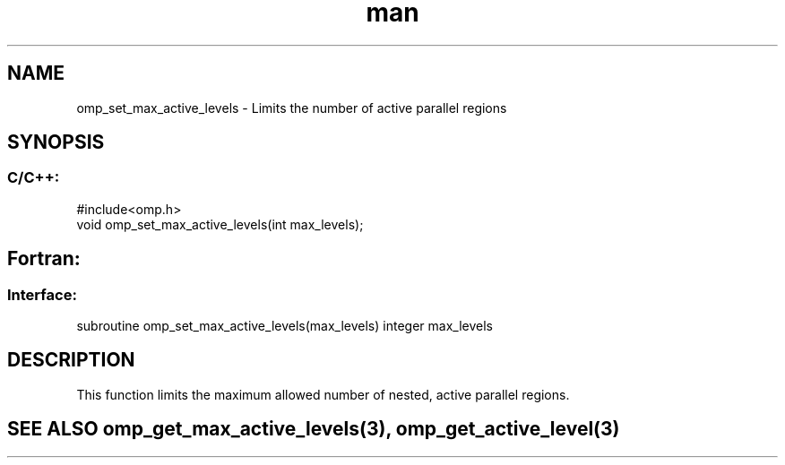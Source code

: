.\" Manpage for omp_set_max_active_levels.
.TH man 3 "14 Oct 2017" "1.0" "omp_set_max_active_levels"

.SH NAME
omp_set_max_active_levels \- Limits the number of active parallel regions
.SH SYNOPSIS
.SS C/C++:
.br
#include<omp.h>
.br
void omp_set_max_active_levels(int max_levels);            

.SH Fortran:
.SS Interface:
.br
subroutine omp_set_max_active_levels(max_levels) integer max_levels            

.SH DESCRIPTION
This function limits the maximum allowed number of nested, active parallel regions.      

.SH SEE ALSO omp_get_max_active_levels(3), omp_get_active_level(3)
